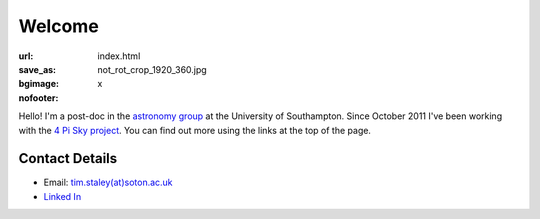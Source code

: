 #######
Welcome
#######
:url:
:save_as: index.html
:bgimage: not_rot_crop_1920_360.jpg
:nofooter: x

Hello! 
I'm a post-doc in the  `astronomy group <http://www.astro.soton.ac.uk/>`_ 
at the University of Southampton. 
Since October 2011 I've been working with the `4 Pi Sky project <http://www.4pisky.soton.ac.uk/>`_. 
You can find out more using the links at the top of the page.
 
===============
Contact Details
=============== 

- Email: `tim.staley(at)soton.ac.uk <mailto:tim.staley (no-spam-please at) soton.ac.uk>`_ 
- `Linked In <http://www.linkedin.com/pub/tim-staley/2b/630/649>`_
 